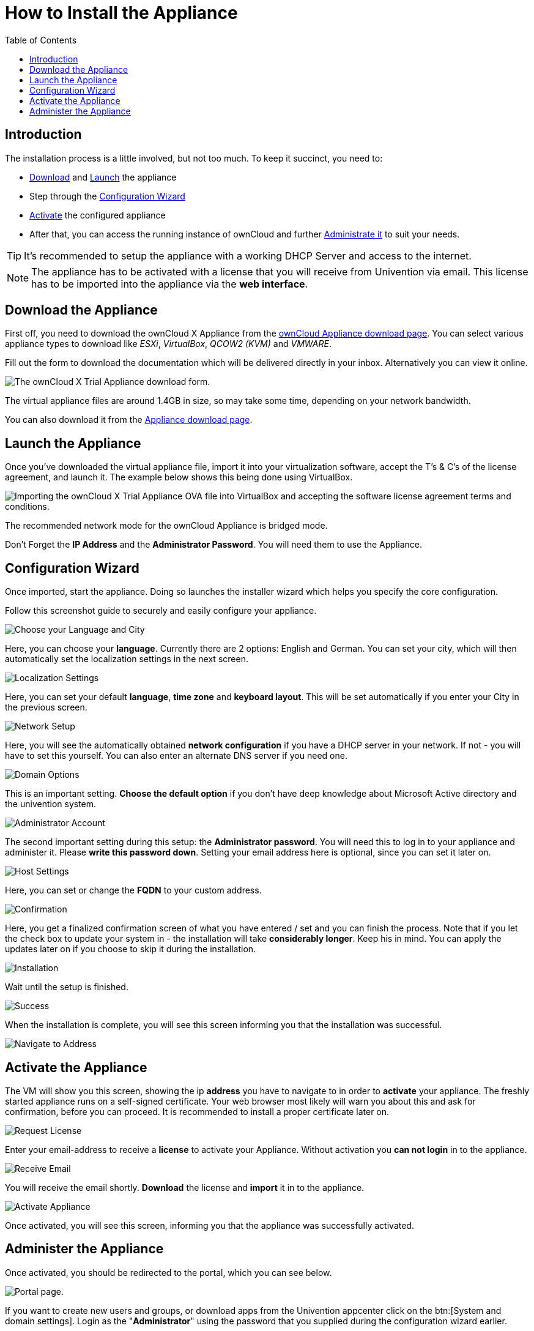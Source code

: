 = How to Install the Appliance
:toc: right
:page-aliases: appliance/installation.adoc

== Introduction

The installation process is a little involved, but not too much. 
To keep it succinct, you need to:

* xref:download-the-appliance[Download] and xref:launch-the-appliance[Launch] the appliance
* Step through the xref:configuration-wizard[Configuration Wizard]
* xref:activate-the-appliance[Activate] the configured appliance
* After that, you can access the running instance of ownCloud and further 
xref:administer-the-appliance[Administrate it] to suit your needs.

TIP: It's recommended to setup the appliance with a working DHCP Server and access to the internet.

NOTE: The appliance has to be activated with a license that you will receive from Univention via email. 
This license has to be imported into the appliance via the *web interface*.

== Download the Appliance

First off, you need to download the ownCloud X Appliance from the
https://owncloud.com/download-server/#appliance[ownCloud Appliance download page].
You can select various appliance types to download like _ESXi_, _VirtualBox_, _QCOW2 (KVM)_ and _VMWARE_.

Fill out the form to download the documentation which will be delivered directly in your inbox. Alternatively you can view it online.

image:appliance/download-form.png[The ownCloud X Trial Appliance download form.]

The virtual appliance files are around 1.4GB in size, so may take some
time, depending on your network bandwidth.

You can also download it from the 
https://owncloud.com/download-server/#appliance[Appliance download page].

== Launch the Appliance

Once you’ve downloaded the virtual appliance file, import it into your
virtualization software, accept the T’s & C’s of the license agreement,
and launch it. The example below shows this being done using VirtualBox.

image:appliance/import-the-virtual-appliance.png[Importing the ownCloud X Trial Appliance OVA file into VirtualBox and accepting the software license agreement terms and conditions.]

The recommended network mode for the ownCloud Appliance is bridged mode.

Don’t Forget the *IP Address* and the *Administrator Password*. You will need them to use the Appliance.

== Configuration Wizard

Once imported, start the appliance. Doing so launches the installer wizard which helps you specify the core configuration. 

Follow this screenshot guide to securely and easily configure your appliance.

image:appliance/setup/1.png[Choose your Language and City]

Here, you can choose your **language**. 
Currently there are 2 options: English and German.
You can set your city, which will then automatically set the localization settings in the next screen.

image:appliance/setup/2.png[Localization Settings]

Here, you can set your default **language**, **time zone** and **keyboard layout**. 
This will be set automatically if you enter your City in the previous screen.

image:appliance/setup/3.png[Network Setup]

Here, you will see the automatically obtained **network configuration** if you have a DHCP server in your network. 
If not - you will have to set this yourself. 
You can also enter an alternate DNS server if you need one.

image:appliance/setup/4.png[Domain Options]

This is an important setting. 
**Choose the default option** if you don't have deep knowledge about Microsoft Active directory and the univention system.

image:appliance/setup/5.png[Administrator Account]

The second important setting during this setup: the **Administrator password**. 
You will need this to log in to your appliance and administer it. 
Please **write this password down**. 
Setting your email address here is optional, since you can set it later on.

image:appliance/setup/6.png[Host Settings]

Here, you can set or change the **FQDN** to your custom address.

image:appliance/setup/7.png[Confirmation]

Here, you get a finalized confirmation screen of what you have entered / set and you can finish the process. 
Note that if you let the check box to update your system in - the installation will take **considerably longer**. 
Keep his in mind. 
You can apply the updates later on if you choose to skip it during the installation.

image:appliance/setup/9.png[Installation]

Wait until the setup is finished.

image:appliance/setup/10.png[Success]

When the installation is complete, you will see this screen informing you that the installation was successful.

image:appliance/setup/11.png[Navigate to Address]

== Activate the Appliance

The VM will show you this screen, showing the ip **address** you have to navigate to in order to **activate** your appliance.
The freshly started appliance runs on a self-signed certificate. Your web browser most likely will warn you about this and ask for confirmation, before
you can proceed. It is recommended to install a proper certificate later on.

image:appliance/setup/12.png[Request License]

Enter your email-address to receive a **license** to activate your Appliance. 
Without activation you **can not login** in to the appliance.

image:appliance/setup/13.png[Receive Email]

You will receive the email shortly. **Download** the license and **import** it in to the appliance.

image:appliance/setup/15.png[Activate Appliance]

Once activated, you will see this screen, informing you that the appliance was successfully activated.

== Administer the Appliance

Once activated, you should be redirected to the portal, which you can see below.

image:appliance/portal.png[Portal page.]

If you want to create new users and groups, or download apps from the
Univention appcenter click on the btn:[System and domain settings].
Login as the "**Administrator**" using the password that you supplied
during the configuration wizard earlier.

image:appliance/login-to-the-virtual-appliance.png[Administer the ownCloud X Trial Appliance.]

If you are not redirected to the appliance login page, you can open it
using the following url:
`\https://<ip address of the virtual machine>/univention-management-console`.

After you’ve done so, you will now be at the Univention management
console, which you can see below.

image:appliance/univention-management-console.png[The Univention Management Console.]

The management console allows you to manage the virtual appliance (1),
covering such areas as: _users_, _devices_, _domains_, and _software_.
You will also be able to access the ownCloud web interface (2).

The default username for the ownCloud is: `owncloud` and so is the
password. The password is *not* the password you supplied during the
configuration wizard.

For security reasons `rpcbind` should be disabled in the appliance. An
open, from the internet accessible portmapper service like `rpcbind` can
be used by an attacker to perform DDoS-Reflection-Attacks. Furthermore,
the attacker can obtain information about your system, for example
running rpc-services, or existing network shares. The German IT security
agency "BSI" reported, that systems with an open `rpcbind` service were
used to perform DDoS-Reflection-Attacks against other systems.

NOTE: If you want to create NFS shares on the appliance and give someone
permission to access them, then you can enable `rpcbind` again.
